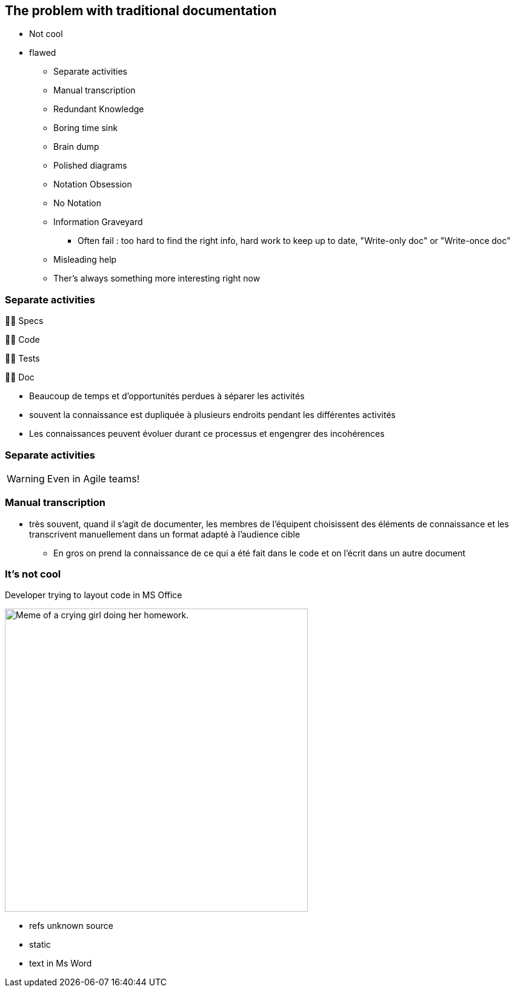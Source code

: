[background-color="#051746"]
== The problem with traditional documentation

[.notes]
--
* Not cool
* flawed
** Separate activities
** Manual transcription
** Redundant Knowledge
** Boring time sink
** Brain dump
** Polished diagrams
** Notation Obsession
** No Notation
** Information Graveyard
*** Often fail : too hard to find the right info, hard work to keep up to date, "Write-only doc" or "Write-once doc"
** Misleading help
** Ther's always something more interesting right now
--

[background-color="#051746"]
[.columns]
=== Separate activities

[%step]
[.column]
--
👨‍💼
Specs
--

[%step]
[.column]
--
👩‍💻
Code
--

[%step]
[.column]
--
🕵️‍♂️
Tests
--

[%step]
[.column]
--
👩‍🏫
Doc
--

[.notes]
--
* Beaucoup de temps et d'opportunités perdues à séparer les activités
* souvent la connaissance est dupliquée à plusieurs endroits pendant les différentes activités
* Les connaissances peuvent évoluer durant ce processus et engengrer des incohérences
--

[background-color="#051746"]
=== Separate activities

--
[WARNING]
====
Even in Agile teams!
====
--

[background-color="#051746"]
=== Manual transcription

[.notes]
--
* très souvent, quand il s'agit de documenter, les membres de l'équipent choisissent des éléments de connaissance et les transcrivent manuellement dans un format adapté à l'audience cible
** En gros on prend la connaissance de ce qui a été fait dans le code et on l'écrit dans un autre document
--

[background-color="#051746"]
=== It's not cool

.Developer trying to layout code in MS Office
[.stretch]
--
image:assets/UNKNOWN_ORIGIN_crying_girl_doing_homework.jpeg[alt=Meme of a crying girl doing her homework.,width=500]
--

[.notes]
--
* refs unknown source
* static
* text in Ms Word
--

[.refs]
--
// Source not found
--